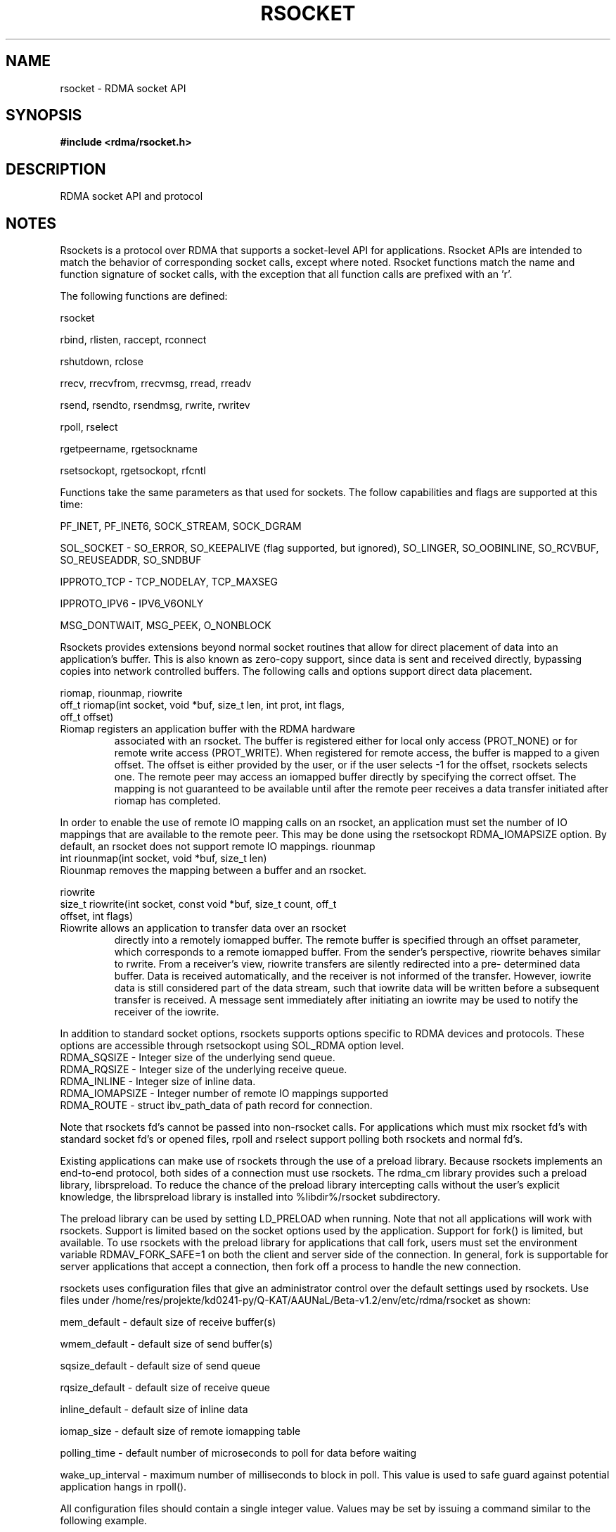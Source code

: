 .\" Licensed under the OpenIB.org BSD license (FreeBSD Variant) - See COPYING.md
.TH "RSOCKET" 7 "2019-04-16" "librdmacm" "Librdmacm Programmer's Manual" librdmacm
.SH NAME
rsocket \- RDMA socket API
.SH SYNOPSIS
.B "#include <rdma/rsocket.h>"
.SH "DESCRIPTION"
RDMA socket API and protocol
.SH "NOTES"
Rsockets is a protocol over RDMA that supports a socket-level API
for applications.  Rsocket APIs are intended to match the behavior
of corresponding socket calls, except where noted.  Rsocket
functions match the name and function signature of socket calls,
with the exception that all function calls are prefixed with an 'r'.
.P
The following functions are defined:
.P
rsocket
.P
rbind, rlisten, raccept, rconnect
.P
rshutdown, rclose
.P
rrecv, rrecvfrom, rrecvmsg, rread, rreadv
.P
rsend, rsendto, rsendmsg, rwrite, rwritev
.P
rpoll, rselect
.P
rgetpeername, rgetsockname
.P
rsetsockopt, rgetsockopt, rfcntl
.P
Functions take the same parameters as that used for sockets.  The
follow capabilities and flags are supported at this time:
.P
PF_INET, PF_INET6, SOCK_STREAM, SOCK_DGRAM
.P
SOL_SOCKET - SO_ERROR, SO_KEEPALIVE (flag supported, but ignored),
SO_LINGER, SO_OOBINLINE, SO_RCVBUF, SO_REUSEADDR, SO_SNDBUF
.P 
IPPROTO_TCP - TCP_NODELAY, TCP_MAXSEG
.P
IPPROTO_IPV6 - IPV6_V6ONLY
.P
MSG_DONTWAIT, MSG_PEEK, O_NONBLOCK
.P
Rsockets provides extensions beyond normal socket routines that
allow for direct placement of data into an application's buffer.
This is also known as zero-copy support, since data is sent and
received directly, bypassing copies into network controlled buffers.
The following calls and options support direct data placement.
.P
riomap, riounmap, riowrite
.TP
off_t riomap(int socket, void *buf, size_t len, int prot, int flags, off_t offset)
.TP
Riomap registers an application buffer with the RDMA hardware
associated with an rsocket.  The buffer is registered either for
local only access (PROT_NONE) or for remote write access (PROT_WRITE).
When registered for remote access, the buffer is mapped to a given
offset.  The offset is either provided by the user, or if the user
selects -1 for the offset, rsockets selects one.  The remote peer may
access an iomapped buffer directly by specifying the correct offset.
The mapping is not guaranteed to be available until after the remote
peer receives a data transfer initiated after riomap has completed.
.PP
In order to enable the use of remote IO mapping calls on an rsocket,
an application must set the number of IO mappings that are available
to the remote peer.  This may be done using the rsetsockopt
RDMA_IOMAPSIZE option.  By default, an rsocket does not support
remote IO mappings.
riounmap
.TP
int riounmap(int socket, void *buf, size_t len)
.TP
Riounmap removes the mapping between a buffer and an rsocket.
.P
riowrite
.TP
size_t riowrite(int socket, const void *buf, size_t count, off_t offset, int flags)
.TP
Riowrite allows an application to transfer data over an rsocket
directly into a remotely iomapped buffer.  The remote buffer is specified
through an offset parameter, which corresponds to a remote iomapped buffer.
From the sender's perspective, riowrite behaves similar to rwrite.  From
a receiver's view, riowrite transfers are silently redirected into a pre-
determined data buffer.  Data is received automatically, and the receiver
is not informed of the transfer.  However, iowrite data is still considered
part of the data stream, such that iowrite data will be written before a
subsequent transfer is received.  A message sent immediately after initiating
an iowrite may be used to notify the receiver of the iowrite.
.P
In addition to standard socket options, rsockets supports options
specific to RDMA devices and protocols.  These options are accessible
through rsetsockopt using SOL_RDMA option level.
.TP
RDMA_SQSIZE - Integer size of the underlying send queue.
.TP
RDMA_RQSIZE - Integer size of the underlying receive queue.
.TP
RDMA_INLINE - Integer size of inline data.
.TP
RDMA_IOMAPSIZE - Integer number of remote IO mappings supported
.TP
RDMA_ROUTE - struct ibv_path_data of path record for connection.
.P
Note that rsockets fd's cannot be passed into non-rsocket calls.  For
applications which must mix rsocket fd's with standard socket fd's or
opened files, rpoll and rselect support polling both rsockets and
normal fd's.
.P
Existing applications can make use of rsockets through the use of a
preload library.  Because rsockets implements an end-to-end protocol,
both sides of a connection must use rsockets.  The rdma_cm library
provides such a preload library, librspreload.  To reduce the chance
of the preload library intercepting calls without the user's explicit
knowledge, the librspreload library is installed into %libdir%/rsocket
subdirectory.
.P
The preload library can be used by setting LD_PRELOAD when running.
Note that not all applications will work with rsockets.  Support is
limited based on the socket options used by the application.
Support for fork() is limited, but available.  To use rsockets with
the preload library for applications that call fork, users must
set the environment variable RDMAV_FORK_SAFE=1 on both the client
and server side of the connection.  In general, fork is
supportable for server applications that accept a connection, then
fork off a process to handle the new connection.
.P
rsockets uses configuration files that give an administrator control
over the default settings used by rsockets.  Use files under
/home/res/projekte/kd0241-py/Q-KAT/AAUNaL/Beta-v1.2/env/etc/rdma/rsocket as shown:
.P
.P
mem_default - default size of receive buffer(s)
.P
wmem_default - default size of send buffer(s)
.P
sqsize_default - default size of send queue
.P
rqsize_default - default size of receive queue
.P
inline_default - default size of inline data
.P
iomap_size - default size of remote iomapping table
.P
polling_time - default number of microseconds to poll for data before waiting
.P
wake_up_interval - maximum number of milliseconds to block in poll.
This value is used to safe guard against potential application hangs
in rpoll().
.P
All configuration files should contain a single integer value.  Values may
be set by issuing a command similar to the following example.
.P
echo 1000000 > /home/res/projekte/kd0241-py/Q-KAT/AAUNaL/Beta-v1.2/env/etc/rdma/rsocket/mem_default
.P
If configuration files are not available, rsockets uses internal defaults.
Applications can override default values programmatically through the
rsetsockopt routine.
.SH "SEE ALSO"
rdma_cm(7)
